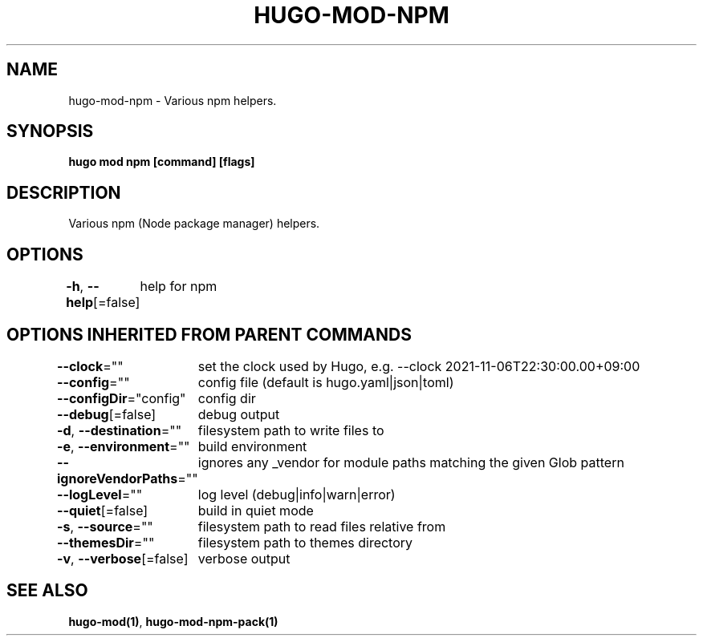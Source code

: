 .nh
.TH "HUGO-MOD-NPM" "1" "Nov 2023" "Hugo 0.120.4" "Hugo Manual"

.SH NAME
.PP
hugo-mod-npm - Various npm helpers.


.SH SYNOPSIS
.PP
\fBhugo mod npm [command] [flags]\fP


.SH DESCRIPTION
.PP
Various npm (Node package manager) helpers.


.SH OPTIONS
.PP
\fB-h\fP, \fB--help\fP[=false]
	help for npm


.SH OPTIONS INHERITED FROM PARENT COMMANDS
.PP
\fB--clock\fP=""
	set the clock used by Hugo, e.g. --clock 2021-11-06T22:30:00.00+09:00

.PP
\fB--config\fP=""
	config file (default is hugo.yaml|json|toml)

.PP
\fB--configDir\fP="config"
	config dir

.PP
\fB--debug\fP[=false]
	debug output

.PP
\fB-d\fP, \fB--destination\fP=""
	filesystem path to write files to

.PP
\fB-e\fP, \fB--environment\fP=""
	build environment

.PP
\fB--ignoreVendorPaths\fP=""
	ignores any _vendor for module paths matching the given Glob pattern

.PP
\fB--logLevel\fP=""
	log level (debug|info|warn|error)

.PP
\fB--quiet\fP[=false]
	build in quiet mode

.PP
\fB-s\fP, \fB--source\fP=""
	filesystem path to read files relative from

.PP
\fB--themesDir\fP=""
	filesystem path to themes directory

.PP
\fB-v\fP, \fB--verbose\fP[=false]
	verbose output


.SH SEE ALSO
.PP
\fBhugo-mod(1)\fP, \fBhugo-mod-npm-pack(1)\fP
